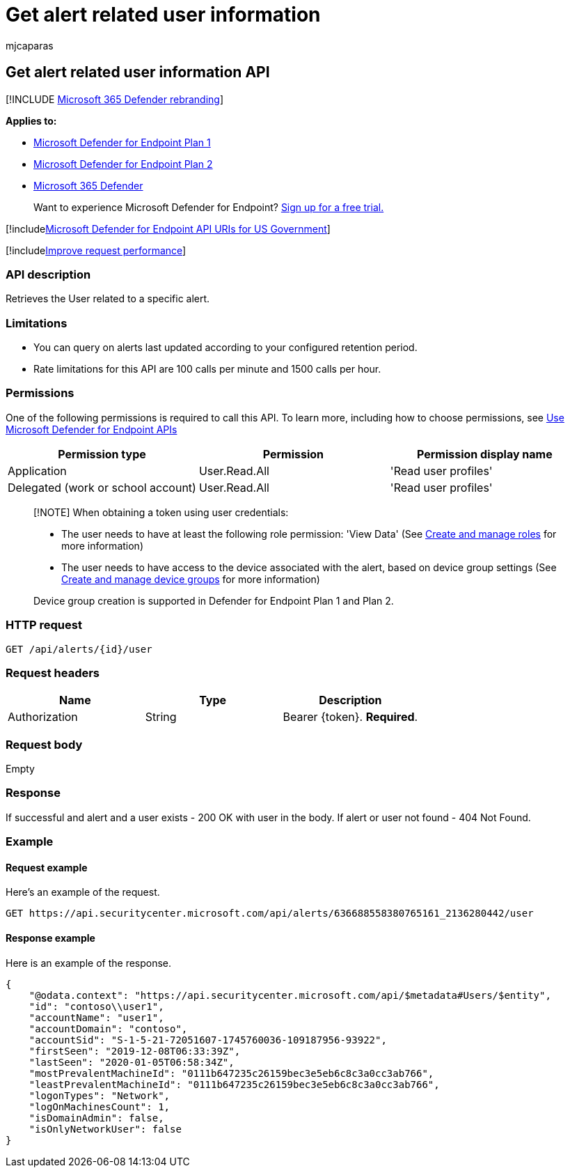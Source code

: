 = Get alert related user information
:audience: ITPro
:author: mjcaparas
:description: Learn how to use the Get alert-related user information API to retrieve the user related to a specific alert in Microsoft Defender for Endpoint.
:keywords: apis, graph api, supported apis, get, alert, information, related, user
:manager: dansimp
:ms.author: macapara
:ms.collection: M365-security-compliance
:ms.custom: api
:ms.localizationpriority: medium
:ms.mktglfcycl: deploy
:ms.pagetype: security
:ms.service: microsoft-365-security
:ms.sitesec: library
:ms.subservice: mde
:ms.topic: article
:search.appverid: met150

== Get alert related user information API

[!INCLUDE xref:../../includes/microsoft-defender.adoc[Microsoft 365 Defender rebranding]]

*Applies to:*

* https://go.microsoft.com/fwlink/?linkid=2154037[Microsoft Defender for Endpoint Plan 1]
* https://go.microsoft.com/fwlink/?linkid=2154037[Microsoft Defender for Endpoint Plan 2]
* https://go.microsoft.com/fwlink/?linkid=2118804[Microsoft 365 Defender]

____
Want to experience Microsoft Defender for Endpoint?
https://signup.microsoft.com/create-account/signup?products=7f379fee-c4f9-4278-b0a1-e4c8c2fcdf7e&ru=https://aka.ms/MDEp2OpenTrial?ocid=docs-wdatp-exposedapis-abovefoldlink[Sign up for a free trial.]
____

[!includexref:../../includes/microsoft-defender-api-usgov.adoc[Microsoft Defender for Endpoint API URIs for US Government]]

[!includexref:../../includes/improve-request-performance.adoc[Improve request performance]]

=== API description

Retrieves the User related to a specific alert.

=== Limitations

* You can query on alerts last updated according to your configured retention period.
* Rate limitations for this API are 100 calls per minute and 1500 calls per hour.

=== Permissions

One of the following permissions is required to call this API.
To learn more, including how to choose permissions, see xref:apis-intro.adoc[Use Microsoft Defender for Endpoint APIs]

|===
| Permission type | Permission | Permission display name

| Application
| User.Read.All
| 'Read user profiles'

| Delegated (work or school account)
| User.Read.All
| 'Read user profiles'
|===

____
[!NOTE] When obtaining a token using user credentials:

* The user needs to have at least the following role permission: 'View Data' (See xref:user-roles.adoc[Create and manage roles] for more information)
* The user needs to have access to the device associated with the alert, based on device group settings (See xref:machine-groups.adoc[Create and manage device groups] for more information)

Device group creation is supported in Defender for Endpoint Plan 1 and Plan 2.
____

=== HTTP request

[,http]
----
GET /api/alerts/{id}/user
----

=== Request headers

|===
| Name | Type | Description

| Authorization
| String
| Bearer \{token}.
*Required*.
|===

=== Request body

Empty

=== Response

If successful and alert and a user exists - 200 OK with user in the body.
If alert or user not found - 404 Not Found.

=== Example

==== Request example

Here's an example of the request.

[,http]
----
GET https://api.securitycenter.microsoft.com/api/alerts/636688558380765161_2136280442/user
----

==== Response example

Here is an example of the response.

[,json]
----
{
    "@odata.context": "https://api.securitycenter.microsoft.com/api/$metadata#Users/$entity",
    "id": "contoso\\user1",
    "accountName": "user1",
    "accountDomain": "contoso",
    "accountSid": "S-1-5-21-72051607-1745760036-109187956-93922",
    "firstSeen": "2019-12-08T06:33:39Z",
    "lastSeen": "2020-01-05T06:58:34Z",
    "mostPrevalentMachineId": "0111b647235c26159bec3e5eb6c8c3a0cc3ab766",
    "leastPrevalentMachineId": "0111b647235c26159bec3e5eb6c8c3a0cc3ab766",
    "logonTypes": "Network",
    "logOnMachinesCount": 1,
    "isDomainAdmin": false,
    "isOnlyNetworkUser": false
}
----
